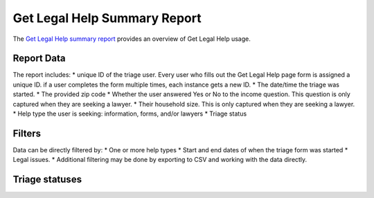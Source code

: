 ==============================
Get Legal Help Summary Report
==============================

The `Get Legal Help summary report <https://www.illinoislegalaid.org/admin/intake/reporting/get-legal-help-summary>`_ provides an overview of Get Legal Help usage.

.. image:: ../assets/otis-glh-report1.png

Report Data
=============
The report includes:
* unique ID of the triage user.  Every user who fills out the Get Legal Help page form is assigned a unique ID.  if a user completes the form multiple times, each instance gets a new ID.  
* The date/time the triage was started.
* The provided zip code
* Whether the user answered Yes or No to the income question.  This question is only captured when they are seeking a lawyer.
* Their household size.  This is only captured when they are seeking a lawyer.
* Help type the user is seeking: information, forms, and/or lawyers
* Triage status

Filters
==========
Data can be directly filtered by:
* One or more help types
* Start and end dates of when the triage form was started
* Legal issues.  
* Additional filtering may be done by exporting to CSV and working with the data directly.

.. todo:: A review of the legal issues filter needs to be done to ensure that it is returning nested results even when the value is set further into triage.

Triage statuses
================


